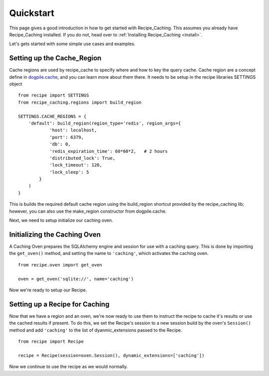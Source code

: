 .. _quickstart:

==========
Quickstart
==========


.. module:: recipe_caching


This page gives a good introduction in how to get started with Recipe_Caching.
This assumes you already have Recipe_Caching installed. If you do not, head
over to :ref:`Installing Recipe_Caching <install>`.

Let's gets started with some simple use cases and examples.


---------------------------
Setting up the Cache_Region
---------------------------


Cache regions are used by recipe_cache to specify where and how to key the
query cache. Cache region are a concept define in `dogpile.cache`_, and you
can learn more about them there. It needs to be setup in the recipe libraries
SETTINGS object

.. _`dogpile.cache`: https://dogpilecache.readthedocs.io/en/latest/usage.html#region-configuration

::

    from recipe import SETTINGS
    from recipe_caching.regions import build_region

    SETTINGS.CACHE_REGIONS = {
        'default': build_region(region_type='redis', region_args={
                'host': localhost,
                'port': 6379,
                'db': 0,
                'redis_expiration_time': 60*60*2,   # 2 hours
                'distributed_lock': True,
                'lock_timeout': 120,
                'lock_sleep': 5
            }
        )
    }


This is builds the required default cache region using the build_region
shortcut provided by the recipe_caching lib; however, you can also use
the make_region constructor from dogpile.cache.

Next, we need to setup initialize our caching oven.

-----------------------------
Initializing the Caching Oven
-----------------------------
A Caching Oven prepares the SQLAlchemy engine and session for use with
a caching query. This is done by importing the ``get_oven()`` method,
and setting the name to ``'caching'``, which activates the caching oven.

::

    from recipe.oven import get_oven

    oven = get_oven('sqlite://', name='caching')

Now we're ready to setup our Recipe.

-------------------------------
Setting up a Recipe for Caching
-------------------------------

Now that we have a region and an oven, we're now ready to use them to instruct
the recipe to cache it's results or use the cached results if present. To do
this, we set the Recipe's session to a new session build by the oven's
``Session()`` method and add ``'caching'`` to the list of dyanmic_extensions
passed to the Recipe.

::

    from recipe import Recipe

    recipe = Recipe(session=oven.Session(), dynamic_extensions=['caching'])

Now we continue to use the recipe as we would normally.
